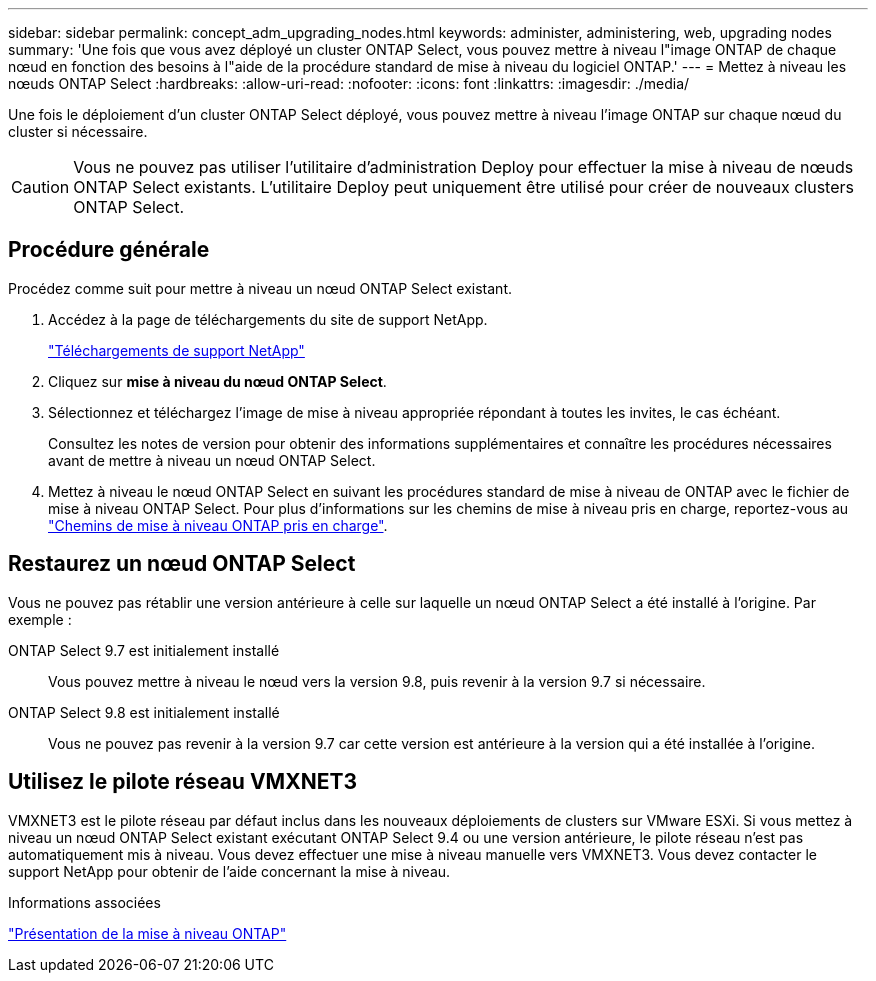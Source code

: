 ---
sidebar: sidebar 
permalink: concept_adm_upgrading_nodes.html 
keywords: administer, administering, web, upgrading nodes 
summary: 'Une fois que vous avez déployé un cluster ONTAP Select, vous pouvez mettre à niveau l"image ONTAP de chaque nœud en fonction des besoins à l"aide de la procédure standard de mise à niveau du logiciel ONTAP.' 
---
= Mettez à niveau les nœuds ONTAP Select
:hardbreaks:
:allow-uri-read: 
:nofooter: 
:icons: font
:linkattrs: 
:imagesdir: ./media/


[role="lead"]
Une fois le déploiement d'un cluster ONTAP Select déployé, vous pouvez mettre à niveau l'image ONTAP sur chaque nœud du cluster si nécessaire.


CAUTION: Vous ne pouvez pas utiliser l'utilitaire d'administration Deploy pour effectuer la mise à niveau de nœuds ONTAP Select existants. L'utilitaire Deploy peut uniquement être utilisé pour créer de nouveaux clusters ONTAP Select.



== Procédure générale

Procédez comme suit pour mettre à niveau un nœud ONTAP Select existant.

. Accédez à la page de téléchargements du site de support NetApp.
+
https://mysupport.netapp.com/site/downloads["Téléchargements de support NetApp"^]

. Cliquez sur *mise à niveau du nœud ONTAP Select*.
. Sélectionnez et téléchargez l'image de mise à niveau appropriée répondant à toutes les invites, le cas échéant.
+
Consultez les notes de version pour obtenir des informations supplémentaires et connaître les procédures nécessaires avant de mettre à niveau un nœud ONTAP Select.

. Mettez à niveau le nœud ONTAP Select en suivant les procédures standard de mise à niveau de ONTAP avec le fichier de mise à niveau ONTAP Select. Pour plus d'informations sur les chemins de mise à niveau pris en charge, reportez-vous au link:https://docs.netapp.com/us-en/ontap/upgrade/concept_upgrade_paths.html["Chemins de mise à niveau ONTAP pris en charge"^].




== Restaurez un nœud ONTAP Select

Vous ne pouvez pas rétablir une version antérieure à celle sur laquelle un nœud ONTAP Select a été installé à l'origine. Par exemple :

ONTAP Select 9.7 est initialement installé:: Vous pouvez mettre à niveau le nœud vers la version 9.8, puis revenir à la version 9.7 si nécessaire.
ONTAP Select 9.8 est initialement installé:: Vous ne pouvez pas revenir à la version 9.7 car cette version est antérieure à la version qui a été installée à l'origine.




== Utilisez le pilote réseau VMXNET3

VMXNET3 est le pilote réseau par défaut inclus dans les nouveaux déploiements de clusters sur VMware ESXi. Si vous mettez à niveau un nœud ONTAP Select existant exécutant ONTAP Select 9.4 ou une version antérieure, le pilote réseau n'est pas automatiquement mis à niveau. Vous devez effectuer une mise à niveau manuelle vers VMXNET3. Vous devez contacter le support NetApp pour obtenir de l'aide concernant la mise à niveau.

.Informations associées
link:https://docs.netapp.com/us-en/ontap/upgrade/index.html["Présentation de la mise à niveau ONTAP"^]
